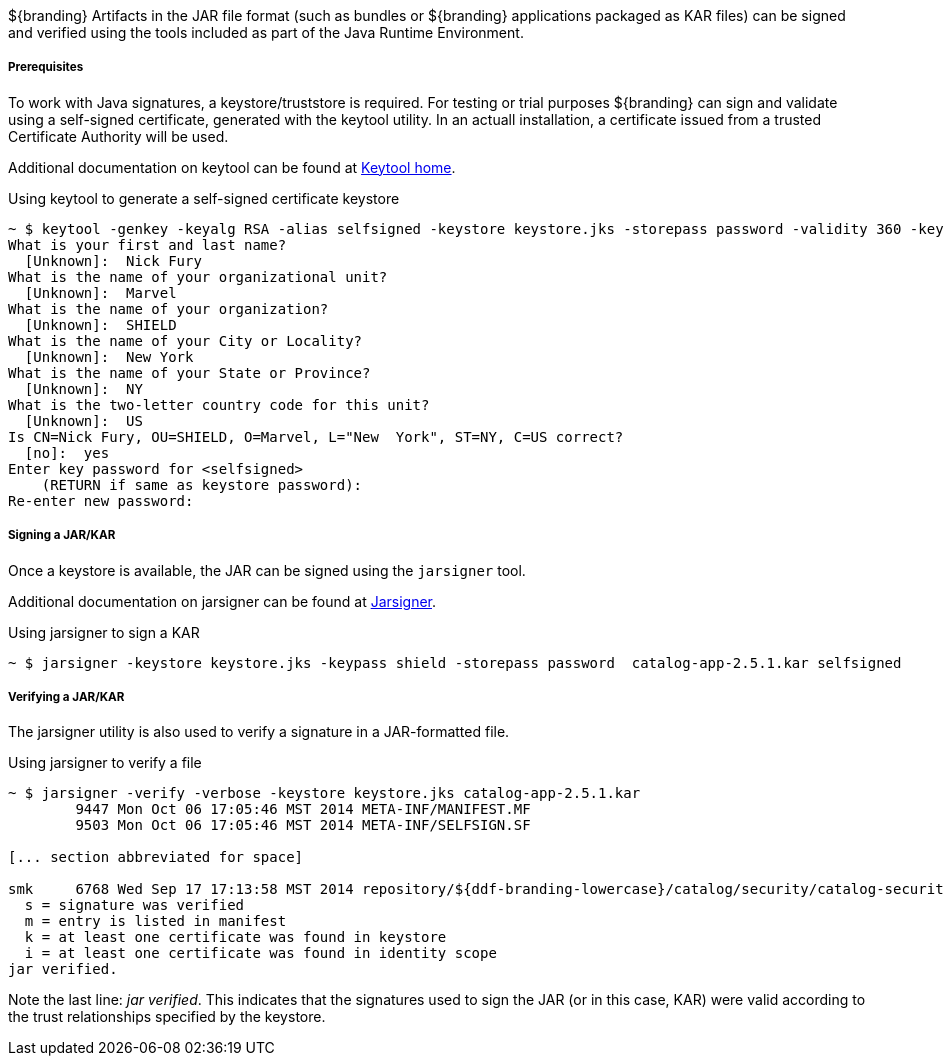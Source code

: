 :title: Assuring Authenticity of Bundles and Applications
:type: developingComponent
:status: published
:link: _assuring_authenticity_of_bundles_and_applications
:order: 21
:summary: Assuring Authenticity of Bundles and Applications.

${branding} Artifacts in the JAR file format (such as bundles or ${branding} applications packaged as KAR files) can be signed and verified using the tools included as part of the Java Runtime Environment.

===== Prerequisites

To work with Java signatures, a keystore/truststore is required.
For testing or trial purposes ${branding} can sign and validate using a self-signed certificate, generated with the keytool utility.
In an actuall installation, a certificate issued from a trusted Certificate Authority will be used.

Additional documentation on keytool can be found at http://docs.oracle.com/javase/6/docs/technotes/tools/windows/keytool.html[Keytool home].

.Using keytool to generate a self-signed certificate keystore
[source]
----
~ $ keytool -genkey -keyalg RSA -alias selfsigned -keystore keystore.jks -storepass password -validity 360 -keysize 2048
What is your first and last name?
  [Unknown]:  Nick Fury
What is the name of your organizational unit?
  [Unknown]:  Marvel
What is the name of your organization?
  [Unknown]:  SHIELD
What is the name of your City or Locality?
  [Unknown]:  New York
What is the name of your State or Province?
  [Unknown]:  NY
What is the two-letter country code for this unit?
  [Unknown]:  US
Is CN=Nick Fury, OU=SHIELD, O=Marvel, L="New  York", ST=NY, C=US correct?
  [no]:  yes
Enter key password for <selfsigned>
    (RETURN if same as keystore password):
Re-enter new password:
----

===== Signing a JAR/KAR

Once a keystore is available, the JAR can be signed using the `jarsigner`
 tool.

Additional documentation on jarsigner can be found at http://docs.oracle.com/javase/6/docs/technotes/tools/windows/jarsigner.html[Jarsigner].

.Using jarsigner to sign a KAR
[source]
----
~ $ jarsigner -keystore keystore.jks -keypass shield -storepass password  catalog-app-2.5.1.kar selfsigned
----

===== Verifying a JAR/KAR
The jarsigner utility is also used to verify a signature in a JAR-formatted file.

.Using jarsigner to verify a file
[source]
----
~ $ jarsigner -verify -verbose -keystore keystore.jks catalog-app-2.5.1.kar
        9447 Mon Oct 06 17:05:46 MST 2014 META-INF/MANIFEST.MF
        9503 Mon Oct 06 17:05:46 MST 2014 META-INF/SELFSIGN.SF

[... section abbreviated for space]

smk     6768 Wed Sep 17 17:13:58 MST 2014 repository/${ddf-branding-lowercase}/catalog/security/catalog-security-logging/2.5.1/catalog-security-logging-2.5.1.jar
  s = signature was verified
  m = entry is listed in manifest
  k = at least one certificate was found in keystore
  i = at least one certificate was found in identity scope
jar verified.
----

Note the last line: _jar verified_.
This indicates that the signatures used to sign the JAR (or in this case, KAR) were valid according to the trust relationships specified by the keystore.
